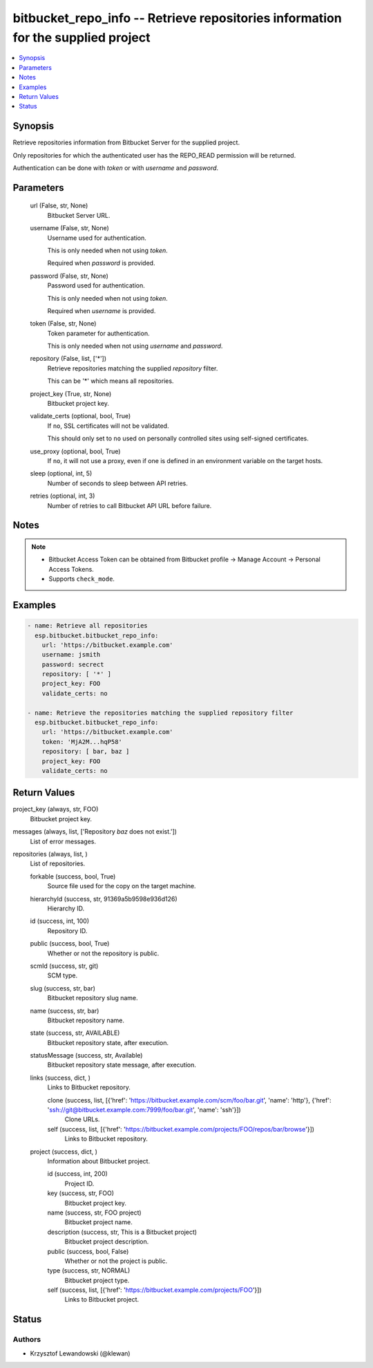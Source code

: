 .. _bitbucket_repo_info_module:


bitbucket_repo_info -- Retrieve repositories information for the supplied project
=================================================================================

.. contents::
   :local:
   :depth: 1


Synopsis
--------

Retrieve repositories information from Bitbucket Server for the supplied project.

Only repositories for which the authenticated user has the REPO_READ permission will be returned.

Authentication can be done with *token* or with *username* and *password*.






Parameters
----------

  url (False, str, None)
    Bitbucket Server URL.


  username (False, str, None)
    Username used for authentication.

    This is only needed when not using *token*.

    Required when *password* is provided.


  password (False, str, None)
    Password used for authentication.

    This is only needed when not using *token*.

    Required when *username* is provided.


  token (False, str, None)
    Token parameter for authentication.

    This is only needed when not using *username* and *password*.


  repository (False, list, ['*'])
    Retrieve repositories matching the supplied *repository* filter.

    This can be '*' which means all repositories.


  project_key (True, str, None)
    Bitbucket project key.


  validate_certs (optional, bool, True)
    If ``no``, SSL certificates will not be validated.

    This should only set to ``no`` used on personally controlled sites using self-signed certificates.


  use_proxy (optional, bool, True)
    If ``no``, it will not use a proxy, even if one is defined in an environment variable on the target hosts.


  sleep (optional, int, 5)
    Number of seconds to sleep between API retries.


  retries (optional, int, 3)
    Number of retries to call Bitbucket API URL before failure.





Notes
-----

.. note::
   - Bitbucket Access Token can be obtained from Bitbucket profile -> Manage Account -> Personal Access Tokens.
   - Supports ``check_mode``.




Examples
--------

.. code-block:: yaml+jinja

    
    - name: Retrieve all repositories
      esp.bitbucket.bitbucket_repo_info:
        url: 'https://bitbucket.example.com'
        username: jsmith
        password: secrect
        repository: [ '*' ]
        project_key: FOO
        validate_certs: no

    - name: Retrieve the repositories matching the supplied repository filter
      esp.bitbucket.bitbucket_repo_info:
        url: 'https://bitbucket.example.com'
        token: 'MjA2M...hqP58'
        repository: [ bar, baz ]
        project_key: FOO
        validate_certs: no



Return Values
-------------

project_key (always, str, FOO)
  Bitbucket project key.


messages (always, list, ['Repository `baz` does not exist.'])
  List of error messages.


repositories (always, list, )
  List of repositories.


  forkable (success, bool, True)
    Source file used for the copy on the target machine.


  hierarchyId (success, str, 91369a5b9598e936d126)
    Hierarchy ID.


  id (success, int, 100)
    Repository ID.


  public (success, bool, True)
    Whether or not the repository is public.


  scmId (success, str, git)
    SCM type.


  slug (success, str, bar)
    Bitbucket repository slug name.


  name (success, str, bar)
    Bitbucket repository name.


  state (success, str, AVAILABLE)
    Bitbucket repository state, after execution.


  statusMessage (success, str, Available)
    Bitbucket repository state message, after execution.


  links (success, dict, )
    Links to Bitbucket repository.


    clone (success, list, [{'href': 'https://bitbucket.example.com/scm/foo/bar.git', 'name': 'http'}, {'href': 'ssh://git@bitbucket.example.com:7999/foo/bar.git', 'name': 'ssh'}])
      Clone URLs.


    self (success, list, [{'href': 'https://bitbucket.example.com/projects/FOO/repos/bar/browse'}])
      Links to Bitbucket repository.



  project (success, dict, )
    Information about Bitbucket project.


    id (success, int, 200)
      Project ID.


    key (success, str, FOO)
      Bitbucket project key.


    name (success, str, FOO project)
      Bitbucket project name.


    description (success, str, This is a Bitbucket project)
      Bitbucket project description.


    public (success, bool, False)
      Whether or not the project is public.


    type (success, str, NORMAL)
      Bitbucket project type.


    self (success, list, [{'href': 'https://bitbucket.example.com/projects/FOO'}])
      Links to Bitbucket project.







Status
------





Authors
~~~~~~~

- Krzysztof Lewandowski (@klewan)


